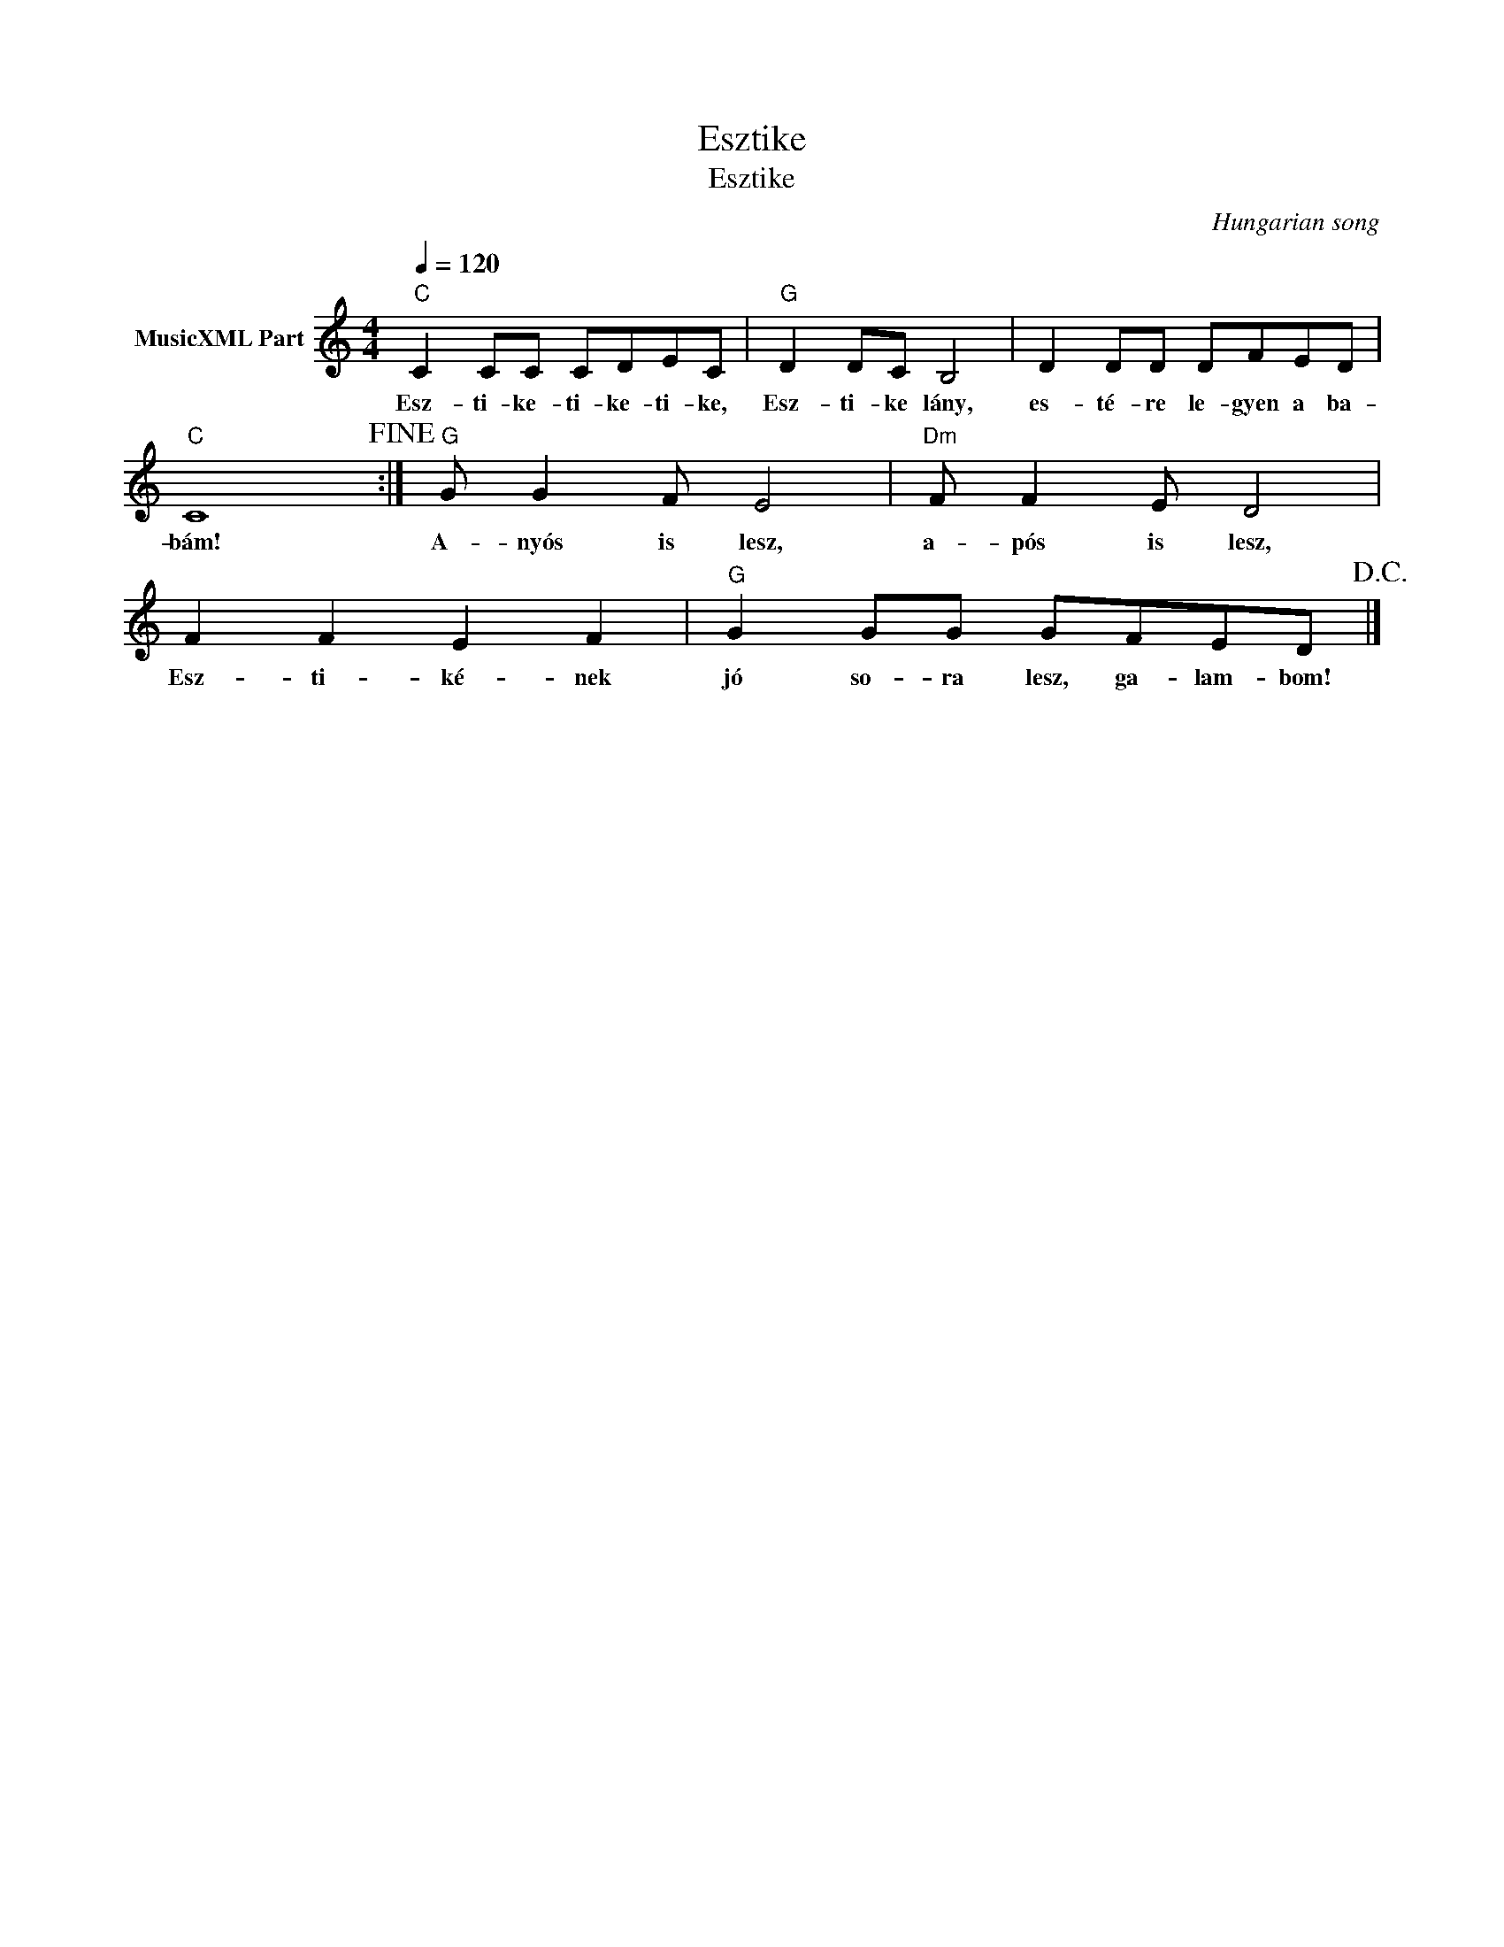 X:1
T:Esztike
T:Esztike 
C:Hungarian song
Z:Public Domain
L:1/8
Q:1/4=120
M:4/4
K:C
V:1 treble nm="MusicXML Part"
%%MIDI program 0
V:1
"C" C2 CC CDEC |"G" D2 DC B,4 | D2 DD DFED |"C" C8!fine! :|"G" G G2 F E4 |"Dm" F F2 E D4 | %6
w: Esz- ti- ke- ti- ke- ti- ke,|Esz- ti- ke lány,|es- té- re le- gyen a ba-|bám!|A- nyós is lesz,|a- pós is lesz,|
 F2 F2 E2 F2 |"G" G2 GG GFED!D.C.! |] %8
w: Esz- ti- ké- nek|jó so- ra lesz, ga- lam- bom!|

